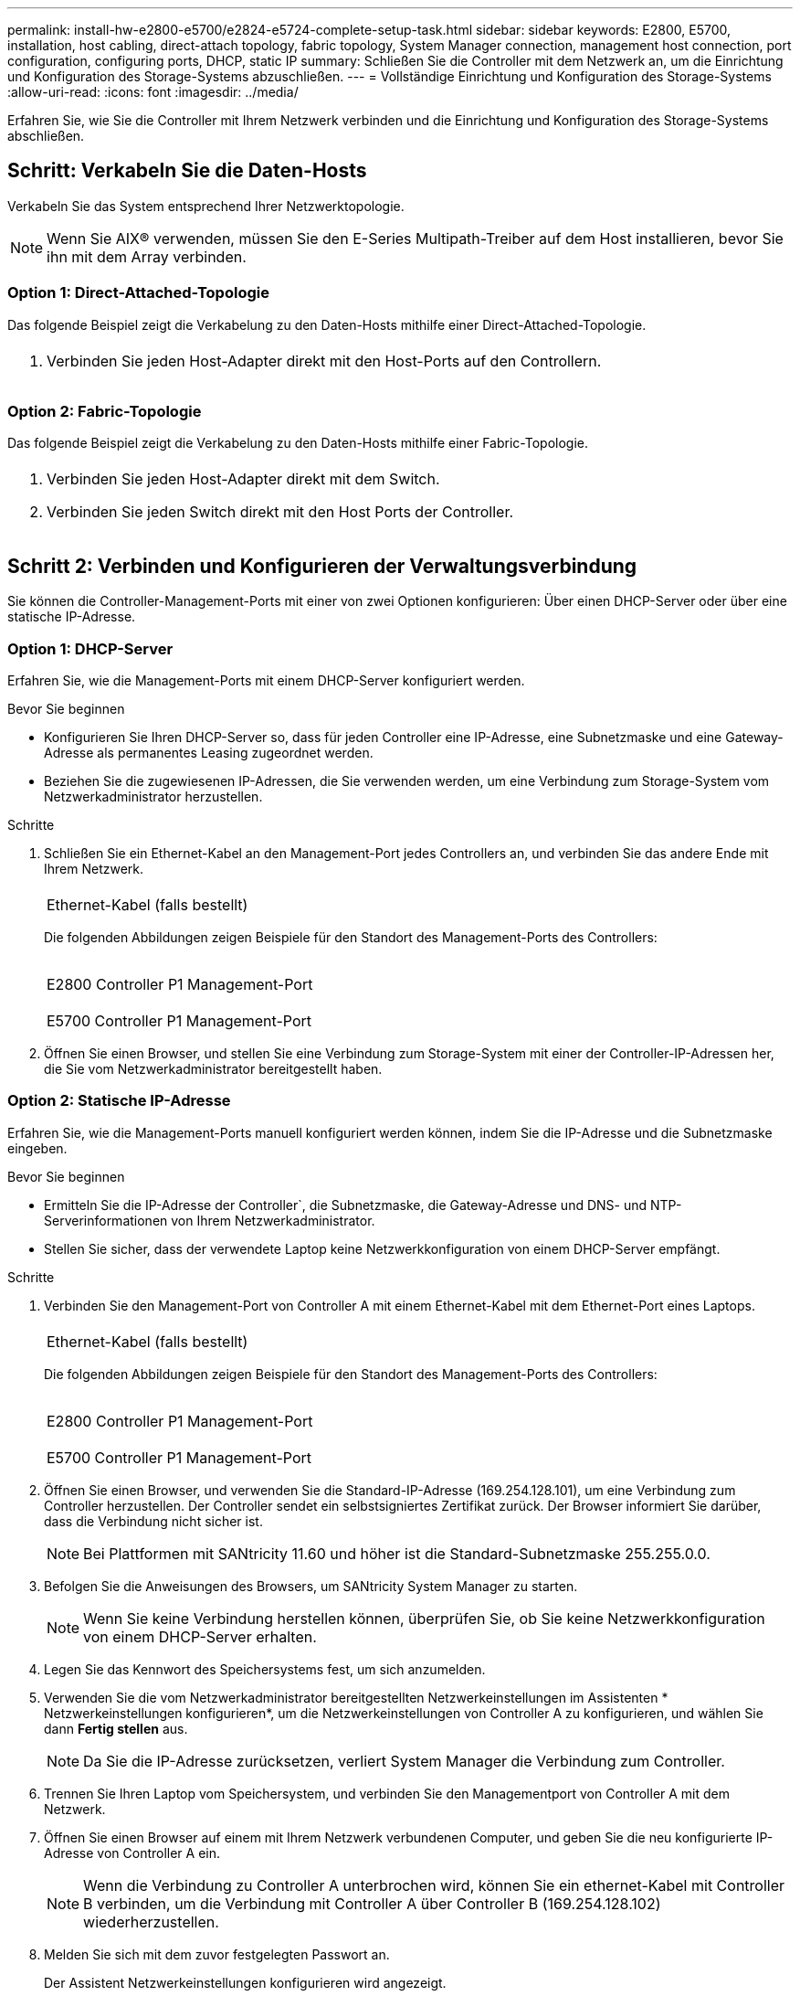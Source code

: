 ---
permalink: install-hw-e2800-e5700/e2824-e5724-complete-setup-task.html 
sidebar: sidebar 
keywords: E2800, E5700, installation, host cabling, direct-attach topology, fabric topology, System Manager connection, management host connection, port configuration, configuring ports, DHCP, static IP 
summary: Schließen Sie die Controller mit dem Netzwerk an, um die Einrichtung und Konfiguration des Storage-Systems abzuschließen. 
---
= Vollständige Einrichtung und Konfiguration des Storage-Systems
:allow-uri-read: 
:icons: font
:imagesdir: ../media/


[role="lead"]
Erfahren Sie, wie Sie die Controller mit Ihrem Netzwerk verbinden und die Einrichtung und Konfiguration des Storage-Systems abschließen.



== Schritt: Verkabeln Sie die Daten-Hosts

Verkabeln Sie das System entsprechend Ihrer Netzwerktopologie.


NOTE: Wenn Sie AIX® verwenden, müssen Sie den E-Series Multipath-Treiber auf dem Host installieren, bevor Sie ihn mit dem Array verbinden.



=== Option 1: Direct-Attached-Topologie

Das folgende Beispiel zeigt die Verkabelung zu den Daten-Hosts mithilfe einer Direct-Attached-Topologie.

|===


 a| 
image:../media/2U_DirectTopology.png[""]
 a| 
. Verbinden Sie jeden Host-Adapter direkt mit den Host-Ports auf den Controllern.


|===


=== Option 2: Fabric-Topologie

Das folgende Beispiel zeigt die Verkabelung zu den Daten-Hosts mithilfe einer Fabric-Topologie.

|===


 a| 
image:../media/2U_FabricTopology.png[""]
 a| 
. Verbinden Sie jeden Host-Adapter direkt mit dem Switch.
. Verbinden Sie jeden Switch direkt mit den Host Ports der Controller.


|===


== Schritt 2: Verbinden und Konfigurieren der Verwaltungsverbindung

Sie können die Controller-Management-Ports mit einer von zwei Optionen konfigurieren: Über einen DHCP-Server oder über eine statische IP-Adresse.



=== Option 1: DHCP-Server

Erfahren Sie, wie die Management-Ports mit einem DHCP-Server konfiguriert werden.

.Bevor Sie beginnen
* Konfigurieren Sie Ihren DHCP-Server so, dass für jeden Controller eine IP-Adresse, eine Subnetzmaske und eine Gateway-Adresse als permanentes Leasing zugeordnet werden.
* Beziehen Sie die zugewiesenen IP-Adressen, die Sie verwenden werden, um eine Verbindung zum Storage-System vom Netzwerkadministrator herzustellen.


.Schritte
. Schließen Sie ein Ethernet-Kabel an den Management-Port jedes Controllers an, und verbinden Sie das andere Ende mit Ihrem Netzwerk.
+
|===


 a| 
image:../media/cable_ethernet_inst-hw-e2800-e5700.png[""]
 a| 
Ethernet-Kabel (falls bestellt)

|===
+
Die folgenden Abbildungen zeigen Beispiele für den Standort des Management-Ports des Controllers:

+
|===


 a| 
image:../media/e2800_mgmt_ports.png[""]

E2800 Controller P1 Management-Port
 a| 
image:../media/e5700_mgmt_ports.png[""]

E5700 Controller P1 Management-Port

|===
. Öffnen Sie einen Browser, und stellen Sie eine Verbindung zum Storage-System mit einer der Controller-IP-Adressen her, die Sie vom Netzwerkadministrator bereitgestellt haben.




=== Option 2: Statische IP-Adresse

[role="lead"]
Erfahren Sie, wie die Management-Ports manuell konfiguriert werden können, indem Sie die IP-Adresse und die Subnetzmaske eingeben.

.Bevor Sie beginnen
* Ermitteln Sie die IP-Adresse der Controller`, die Subnetzmaske, die Gateway-Adresse und DNS- und NTP-Serverinformationen von Ihrem Netzwerkadministrator.
* Stellen Sie sicher, dass der verwendete Laptop keine Netzwerkkonfiguration von einem DHCP-Server empfängt.


.Schritte
. Verbinden Sie den Management-Port von Controller A mit einem Ethernet-Kabel mit dem Ethernet-Port eines Laptops.
+
|===


 a| 
image:../media/cable_ethernet_inst-hw-e2800-e5700.png[""]
 a| 
Ethernet-Kabel (falls bestellt)

|===
+
Die folgenden Abbildungen zeigen Beispiele für den Standort des Management-Ports des Controllers:

+
|===


 a| 
image:../media/e2800_mgmt_ports.png[""]

E2800 Controller P1 Management-Port
 a| 
image:../media/e5700_mgmt_ports.png[""]

E5700 Controller P1 Management-Port

|===
. Öffnen Sie einen Browser, und verwenden Sie die Standard-IP-Adresse (169.254.128.101), um eine Verbindung zum Controller herzustellen. Der Controller sendet ein selbstsigniertes Zertifikat zurück. Der Browser informiert Sie darüber, dass die Verbindung nicht sicher ist.
+

NOTE: Bei Plattformen mit SANtricity 11.60 und höher ist die Standard-Subnetzmaske 255.255.0.0.

. Befolgen Sie die Anweisungen des Browsers, um SANtricity System Manager zu starten.
+

NOTE: Wenn Sie keine Verbindung herstellen können, überprüfen Sie, ob Sie keine Netzwerkkonfiguration von einem DHCP-Server erhalten.

. Legen Sie das Kennwort des Speichersystems fest, um sich anzumelden.
. Verwenden Sie die vom Netzwerkadministrator bereitgestellten Netzwerkeinstellungen im Assistenten * Netzwerkeinstellungen konfigurieren*, um die Netzwerkeinstellungen von Controller A zu konfigurieren, und wählen Sie dann *Fertig stellen* aus.
+

NOTE: Da Sie die IP-Adresse zurücksetzen, verliert System Manager die Verbindung zum Controller.

. Trennen Sie Ihren Laptop vom Speichersystem, und verbinden Sie den Managementport von Controller A mit dem Netzwerk.
. Öffnen Sie einen Browser auf einem mit Ihrem Netzwerk verbundenen Computer, und geben Sie die neu konfigurierte IP-Adresse von Controller A ein.
+

NOTE: Wenn die Verbindung zu Controller A unterbrochen wird, können Sie ein ethernet-Kabel mit Controller B verbinden, um die Verbindung mit Controller A über Controller B (169.254.128.102) wiederherzustellen.

. Melden Sie sich mit dem zuvor festgelegten Passwort an.
+
Der Assistent Netzwerkeinstellungen konfigurieren wird angezeigt.

. Verwenden Sie die vom Netzwerkadministrator bereitgestellten Netzwerkeinstellungen im Assistenten * Netzwerkeinstellungen konfigurieren*, um die Netzwerkeinstellungen von Controller B zu konfigurieren, und wählen Sie dann *Fertig stellen* aus.
. Verbinden Sie Controller B mit dem Netzwerk.
. Überprüfen Sie die Netzwerkeinstellungen von Controller B, indem Sie die neu konfigurierte IP-Adresse von Controller B in einem Browser eingeben.
+

NOTE: Wenn die Verbindung zu Controller B unterbrochen wird, können Sie Ihre zuvor validierte Verbindung zu Controller A verwenden, um die Verbindung mit Controller B über Controller A wiederherzustellen





== Schritt 3: Storage-System konfigurieren

Verwenden Sie nach der Installation der Hardware die SANtricity Software zum Konfigurieren und Managen Ihres Storage-Systems.

.Bevor Sie beginnen
* Konfigurieren Sie Ihre Management-Ports.
* Überprüfen und notieren Sie Ihr Kennwort und Ihre IP-Adressen.


.Schritte
. Verwenden Sie die SANtricity Software zum Konfigurieren und Managen Ihrer Storage-Arrays.
. Verbinden Sie bei der einfachsten Netzwerkkonfiguration den Controller mit einem Webbrowser. Verwenden Sie SANtricity System Manager zum Managen eines einzelnen E2800 oder E5700 Storage-Arrays.


|===


 a| 
image:../media/management_s_g2285tation_inst-hw-e2800-e5700_g2285.png[""]
 a| 
Verwenden Sie für den Zugriff auf System Manager dieselben IP-Adressen, die Sie zum Konfigurieren der Management-Ports verwendet haben.

|===